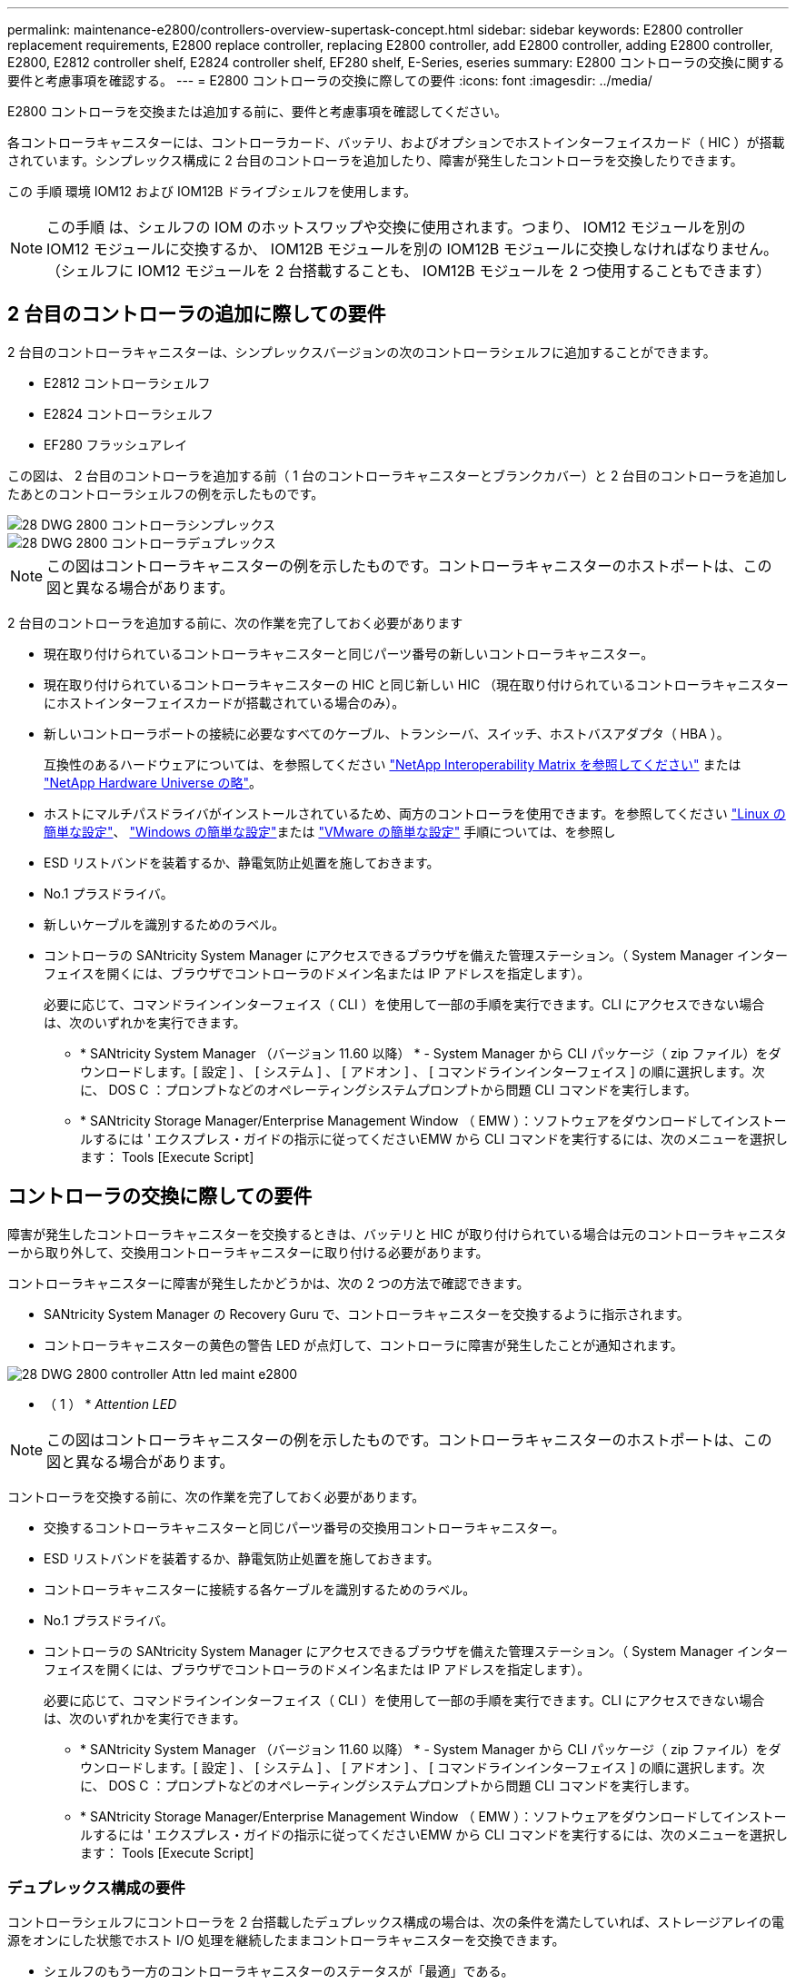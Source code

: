 ---
permalink: maintenance-e2800/controllers-overview-supertask-concept.html 
sidebar: sidebar 
keywords: E2800 controller replacement requirements, E2800 replace controller, replacing E2800 controller, add E2800 controller, adding E2800 controller, E2800, E2812 controller shelf, E2824 controller shelf, EF280 shelf, E-Series, eseries 
summary: E2800 コントローラの交換に関する要件と考慮事項を確認する。 
---
= E2800 コントローラの交換に際しての要件
:icons: font
:imagesdir: ../media/


[role="lead"]
E2800 コントローラを交換または追加する前に、要件と考慮事項を確認してください。

各コントローラキャニスターには、コントローラカード、バッテリ、およびオプションでホストインターフェイスカード（ HIC ）が搭載されています。シンプレックス構成に 2 台目のコントローラを追加したり、障害が発生したコントローラを交換したりできます。

この 手順 環境 IOM12 および IOM12B ドライブシェルフを使用します。


NOTE: この手順 は、シェルフの IOM のホットスワップや交換に使用されます。つまり、 IOM12 モジュールを別の IOM12 モジュールに交換するか、 IOM12B モジュールを別の IOM12B モジュールに交換しなければなりません。（シェルフに IOM12 モジュールを 2 台搭載することも、 IOM12B モジュールを 2 つ使用することもできます）



== 2 台目のコントローラの追加に際しての要件

2 台目のコントローラキャニスターは、シンプレックスバージョンの次のコントローラシェルフに追加することができます。

* E2812 コントローラシェルフ
* E2824 コントローラシェルフ
* EF280 フラッシュアレイ


この図は、 2 台目のコントローラを追加する前（ 1 台のコントローラキャニスターとブランクカバー）と 2 台目のコントローラを追加したあとのコントローラシェルフの例を示したものです。

image::../media/28_dwg_2800_controller_simplex.gif[28 DWG 2800 コントローラシンプレックス]

image::../media/28_dwg_2800_controller_duplex.gif[28 DWG 2800 コントローラデュプレックス]


NOTE: この図はコントローラキャニスターの例を示したものです。コントローラキャニスターのホストポートは、この図と異なる場合があります。

2 台目のコントローラを追加する前に、次の作業を完了しておく必要があります

* 現在取り付けられているコントローラキャニスターと同じパーツ番号の新しいコントローラキャニスター。
* 現在取り付けられているコントローラキャニスターの HIC と同じ新しい HIC （現在取り付けられているコントローラキャニスターにホストインターフェイスカードが搭載されている場合のみ）。
* 新しいコントローラポートの接続に必要なすべてのケーブル、トランシーバ、スイッチ、ホストバスアダプタ（ HBA ）。
+
互換性のあるハードウェアについては、を参照してください https://mysupport.netapp.com/NOW/products/interoperability["NetApp Interoperability Matrix を参照してください"^] または http://hwu.netapp.com/home.aspx["NetApp Hardware Universe の略"^]。

* ホストにマルチパスドライバがインストールされているため、両方のコントローラを使用できます。を参照してください link:../config-linux/index.html["Linux の簡単な設定"]、 link:../config-windows/index.html["Windows の簡単な設定"]または link:../config-vmware/index.html["VMware の簡単な設定"] 手順については、を参照し
* ESD リストバンドを装着するか、静電気防止処置を施しておきます。
* No.1 プラスドライバ。
* 新しいケーブルを識別するためのラベル。
* コントローラの SANtricity System Manager にアクセスできるブラウザを備えた管理ステーション。（ System Manager インターフェイスを開くには、ブラウザでコントローラのドメイン名または IP アドレスを指定します）。
+
必要に応じて、コマンドラインインターフェイス（ CLI ）を使用して一部の手順を実行できます。CLI にアクセスできない場合は、次のいずれかを実行できます。

+
** * SANtricity System Manager （バージョン 11.60 以降） * - System Manager から CLI パッケージ（ zip ファイル）をダウンロードします。[ 設定 ] 、 [ システム ] 、 [ アドオン ] 、 [ コマンドラインインターフェイス ] の順に選択します。次に、 DOS C ：プロンプトなどのオペレーティングシステムプロンプトから問題 CLI コマンドを実行します。
** * SANtricity Storage Manager/Enterprise Management Window （ EMW ）：ソフトウェアをダウンロードしてインストールするには ' エクスプレス・ガイドの指示に従ってくださいEMW から CLI コマンドを実行するには、次のメニューを選択します： Tools [Execute Script]






== コントローラの交換に際しての要件

障害が発生したコントローラキャニスターを交換するときは、バッテリと HIC が取り付けられている場合は元のコントローラキャニスターから取り外して、交換用コントローラキャニスターに取り付ける必要があります。

コントローラキャニスターに障害が発生したかどうかは、次の 2 つの方法で確認できます。

* SANtricity System Manager の Recovery Guru で、コントローラキャニスターを交換するように指示されます。
* コントローラキャニスターの黄色の警告 LED が点灯して、コントローラに障害が発生したことが通知されます。


image::../media/28_dwg_2800_controller_attn_led_maint-e2800.gif[28 DWG 2800 controller Attn led maint e2800]

* （ 1 ） * _Attention LED_


NOTE: この図はコントローラキャニスターの例を示したものです。コントローラキャニスターのホストポートは、この図と異なる場合があります。

コントローラを交換する前に、次の作業を完了しておく必要があります。

* 交換するコントローラキャニスターと同じパーツ番号の交換用コントローラキャニスター。
* ESD リストバンドを装着するか、静電気防止処置を施しておきます。
* コントローラキャニスターに接続する各ケーブルを識別するためのラベル。
* No.1 プラスドライバ。
* コントローラの SANtricity System Manager にアクセスできるブラウザを備えた管理ステーション。（ System Manager インターフェイスを開くには、ブラウザでコントローラのドメイン名または IP アドレスを指定します）。
+
必要に応じて、コマンドラインインターフェイス（ CLI ）を使用して一部の手順を実行できます。CLI にアクセスできない場合は、次のいずれかを実行できます。

+
** * SANtricity System Manager （バージョン 11.60 以降） * - System Manager から CLI パッケージ（ zip ファイル）をダウンロードします。[ 設定 ] 、 [ システム ] 、 [ アドオン ] 、 [ コマンドラインインターフェイス ] の順に選択します。次に、 DOS C ：プロンプトなどのオペレーティングシステムプロンプトから問題 CLI コマンドを実行します。
** * SANtricity Storage Manager/Enterprise Management Window （ EMW ）：ソフトウェアをダウンロードしてインストールするには ' エクスプレス・ガイドの指示に従ってくださいEMW から CLI コマンドを実行するには、次のメニューを選択します： Tools [Execute Script]






=== デュプレックス構成の要件

コントローラシェルフにコントローラを 2 台搭載したデュプレックス構成の場合は、次の条件を満たしていれば、ストレージアレイの電源をオンにした状態でホスト I/O 処理を継続したままコントローラキャニスターを交換できます。

* シェルフのもう一方のコントローラキャニスターのステータスが「最適」である。
* SANtricity System Manager の Recovery Guru の詳細領域の「 * 削除してもよろしいですか？」というメッセージが表示され、このコンポーネントを削除しても安全であることを示します。




=== シンプレックス構成の要件

コントローラキャニスターが 1 つだけのシンプレックス構成の場合は、コントローラキャニスターの交換が完了するまでストレージアレイのデータにアクセスできません。ホスト I/O 処理を停止し、ストレージアレイの電源をオフにする必要があります。
